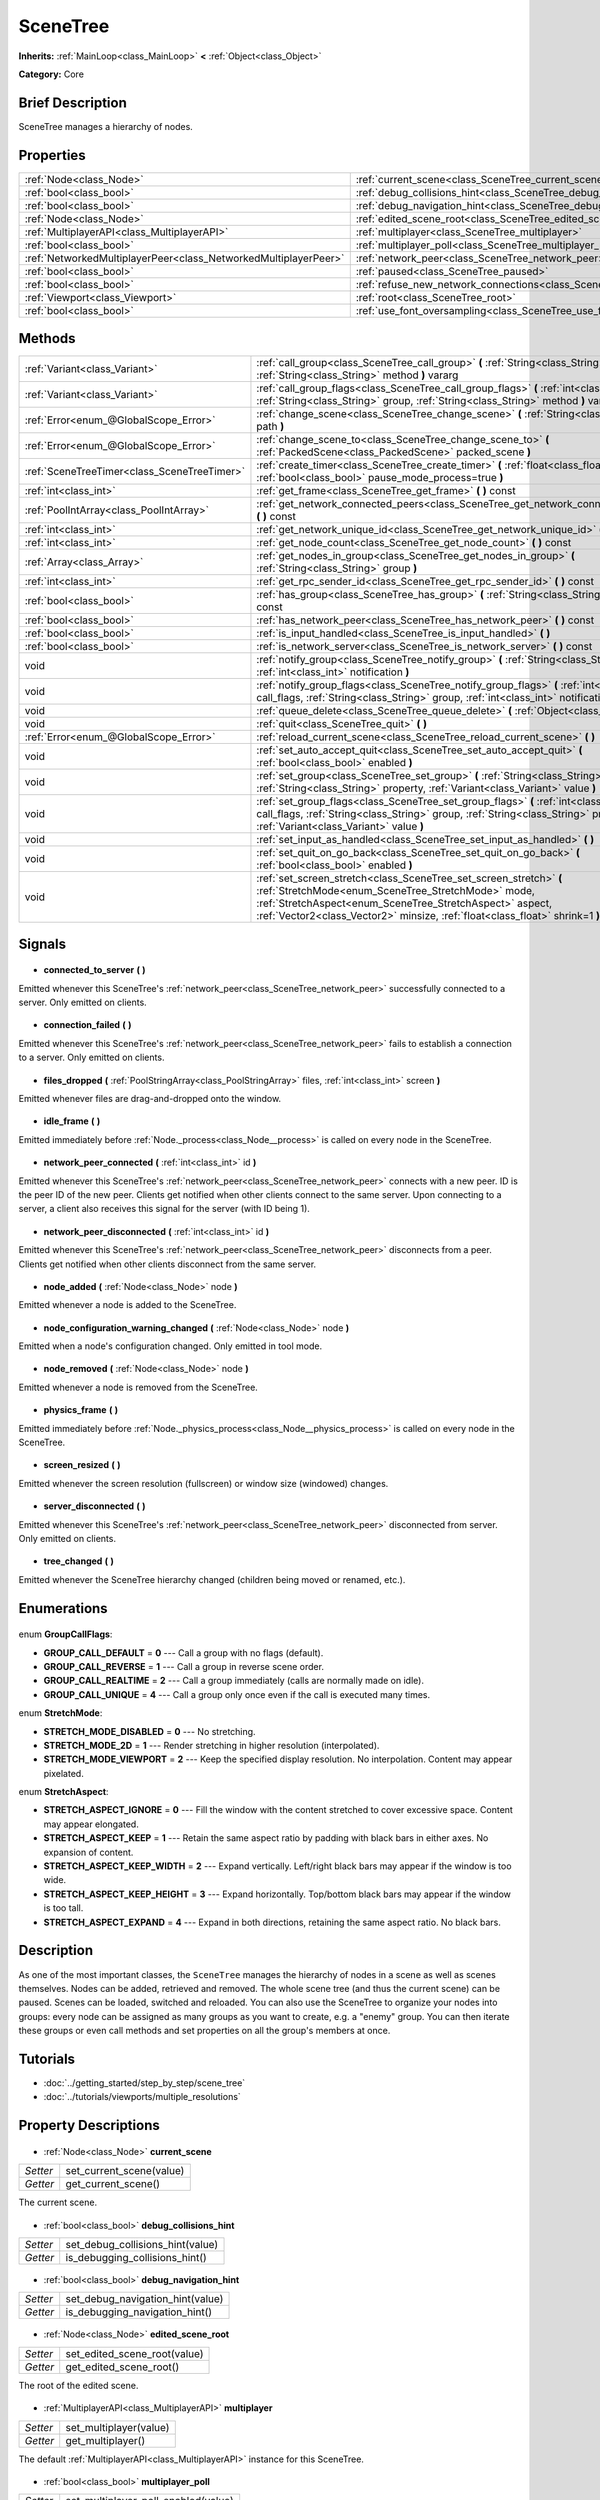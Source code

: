 .. Generated automatically by doc/tools/makerst.py in Godot's source tree.
.. DO NOT EDIT THIS FILE, but the SceneTree.xml source instead.
.. The source is found in doc/classes or modules/<name>/doc_classes.

.. _class_SceneTree:

SceneTree
=========

**Inherits:** :ref:`MainLoop<class_MainLoop>` **<** :ref:`Object<class_Object>`

**Category:** Core

Brief Description
-----------------

SceneTree manages a hierarchy of nodes.

Properties
----------

+-----------------------------------------------------------------+---------------------------------------------------------------------------------------+
| :ref:`Node<class_Node>`                                         | :ref:`current_scene<class_SceneTree_current_scene>`                                   |
+-----------------------------------------------------------------+---------------------------------------------------------------------------------------+
| :ref:`bool<class_bool>`                                         | :ref:`debug_collisions_hint<class_SceneTree_debug_collisions_hint>`                   |
+-----------------------------------------------------------------+---------------------------------------------------------------------------------------+
| :ref:`bool<class_bool>`                                         | :ref:`debug_navigation_hint<class_SceneTree_debug_navigation_hint>`                   |
+-----------------------------------------------------------------+---------------------------------------------------------------------------------------+
| :ref:`Node<class_Node>`                                         | :ref:`edited_scene_root<class_SceneTree_edited_scene_root>`                           |
+-----------------------------------------------------------------+---------------------------------------------------------------------------------------+
| :ref:`MultiplayerAPI<class_MultiplayerAPI>`                     | :ref:`multiplayer<class_SceneTree_multiplayer>`                                       |
+-----------------------------------------------------------------+---------------------------------------------------------------------------------------+
| :ref:`bool<class_bool>`                                         | :ref:`multiplayer_poll<class_SceneTree_multiplayer_poll>`                             |
+-----------------------------------------------------------------+---------------------------------------------------------------------------------------+
| :ref:`NetworkedMultiplayerPeer<class_NetworkedMultiplayerPeer>` | :ref:`network_peer<class_SceneTree_network_peer>`                                     |
+-----------------------------------------------------------------+---------------------------------------------------------------------------------------+
| :ref:`bool<class_bool>`                                         | :ref:`paused<class_SceneTree_paused>`                                                 |
+-----------------------------------------------------------------+---------------------------------------------------------------------------------------+
| :ref:`bool<class_bool>`                                         | :ref:`refuse_new_network_connections<class_SceneTree_refuse_new_network_connections>` |
+-----------------------------------------------------------------+---------------------------------------------------------------------------------------+
| :ref:`Viewport<class_Viewport>`                                 | :ref:`root<class_SceneTree_root>`                                                     |
+-----------------------------------------------------------------+---------------------------------------------------------------------------------------+
| :ref:`bool<class_bool>`                                         | :ref:`use_font_oversampling<class_SceneTree_use_font_oversampling>`                   |
+-----------------------------------------------------------------+---------------------------------------------------------------------------------------+

Methods
-------

+----------------------------------------------+---------------------------------------------------------------------------------------------------------------------------------------------------------------------------------------------------------------------------------------------------------------------+
| :ref:`Variant<class_Variant>`                | :ref:`call_group<class_SceneTree_call_group>` **(** :ref:`String<class_String>` group, :ref:`String<class_String>` method **)** vararg                                                                                                                              |
+----------------------------------------------+---------------------------------------------------------------------------------------------------------------------------------------------------------------------------------------------------------------------------------------------------------------------+
| :ref:`Variant<class_Variant>`                | :ref:`call_group_flags<class_SceneTree_call_group_flags>` **(** :ref:`int<class_int>` flags, :ref:`String<class_String>` group, :ref:`String<class_String>` method **)** vararg                                                                                     |
+----------------------------------------------+---------------------------------------------------------------------------------------------------------------------------------------------------------------------------------------------------------------------------------------------------------------------+
| :ref:`Error<enum_@GlobalScope_Error>`        | :ref:`change_scene<class_SceneTree_change_scene>` **(** :ref:`String<class_String>` path **)**                                                                                                                                                                      |
+----------------------------------------------+---------------------------------------------------------------------------------------------------------------------------------------------------------------------------------------------------------------------------------------------------------------------+
| :ref:`Error<enum_@GlobalScope_Error>`        | :ref:`change_scene_to<class_SceneTree_change_scene_to>` **(** :ref:`PackedScene<class_PackedScene>` packed_scene **)**                                                                                                                                              |
+----------------------------------------------+---------------------------------------------------------------------------------------------------------------------------------------------------------------------------------------------------------------------------------------------------------------------+
| :ref:`SceneTreeTimer<class_SceneTreeTimer>`  | :ref:`create_timer<class_SceneTree_create_timer>` **(** :ref:`float<class_float>` time_sec, :ref:`bool<class_bool>` pause_mode_process=true **)**                                                                                                                   |
+----------------------------------------------+---------------------------------------------------------------------------------------------------------------------------------------------------------------------------------------------------------------------------------------------------------------------+
| :ref:`int<class_int>`                        | :ref:`get_frame<class_SceneTree_get_frame>` **(** **)** const                                                                                                                                                                                                       |
+----------------------------------------------+---------------------------------------------------------------------------------------------------------------------------------------------------------------------------------------------------------------------------------------------------------------------+
| :ref:`PoolIntArray<class_PoolIntArray>`      | :ref:`get_network_connected_peers<class_SceneTree_get_network_connected_peers>` **(** **)** const                                                                                                                                                                   |
+----------------------------------------------+---------------------------------------------------------------------------------------------------------------------------------------------------------------------------------------------------------------------------------------------------------------------+
| :ref:`int<class_int>`                        | :ref:`get_network_unique_id<class_SceneTree_get_network_unique_id>` **(** **)** const                                                                                                                                                                               |
+----------------------------------------------+---------------------------------------------------------------------------------------------------------------------------------------------------------------------------------------------------------------------------------------------------------------------+
| :ref:`int<class_int>`                        | :ref:`get_node_count<class_SceneTree_get_node_count>` **(** **)** const                                                                                                                                                                                             |
+----------------------------------------------+---------------------------------------------------------------------------------------------------------------------------------------------------------------------------------------------------------------------------------------------------------------------+
| :ref:`Array<class_Array>`                    | :ref:`get_nodes_in_group<class_SceneTree_get_nodes_in_group>` **(** :ref:`String<class_String>` group **)**                                                                                                                                                         |
+----------------------------------------------+---------------------------------------------------------------------------------------------------------------------------------------------------------------------------------------------------------------------------------------------------------------------+
| :ref:`int<class_int>`                        | :ref:`get_rpc_sender_id<class_SceneTree_get_rpc_sender_id>` **(** **)** const                                                                                                                                                                                       |
+----------------------------------------------+---------------------------------------------------------------------------------------------------------------------------------------------------------------------------------------------------------------------------------------------------------------------+
| :ref:`bool<class_bool>`                      | :ref:`has_group<class_SceneTree_has_group>` **(** :ref:`String<class_String>` name **)** const                                                                                                                                                                      |
+----------------------------------------------+---------------------------------------------------------------------------------------------------------------------------------------------------------------------------------------------------------------------------------------------------------------------+
| :ref:`bool<class_bool>`                      | :ref:`has_network_peer<class_SceneTree_has_network_peer>` **(** **)** const                                                                                                                                                                                         |
+----------------------------------------------+---------------------------------------------------------------------------------------------------------------------------------------------------------------------------------------------------------------------------------------------------------------------+
| :ref:`bool<class_bool>`                      | :ref:`is_input_handled<class_SceneTree_is_input_handled>` **(** **)**                                                                                                                                                                                               |
+----------------------------------------------+---------------------------------------------------------------------------------------------------------------------------------------------------------------------------------------------------------------------------------------------------------------------+
| :ref:`bool<class_bool>`                      | :ref:`is_network_server<class_SceneTree_is_network_server>` **(** **)** const                                                                                                                                                                                       |
+----------------------------------------------+---------------------------------------------------------------------------------------------------------------------------------------------------------------------------------------------------------------------------------------------------------------------+
| void                                         | :ref:`notify_group<class_SceneTree_notify_group>` **(** :ref:`String<class_String>` group, :ref:`int<class_int>` notification **)**                                                                                                                                 |
+----------------------------------------------+---------------------------------------------------------------------------------------------------------------------------------------------------------------------------------------------------------------------------------------------------------------------+
| void                                         | :ref:`notify_group_flags<class_SceneTree_notify_group_flags>` **(** :ref:`int<class_int>` call_flags, :ref:`String<class_String>` group, :ref:`int<class_int>` notification **)**                                                                                   |
+----------------------------------------------+---------------------------------------------------------------------------------------------------------------------------------------------------------------------------------------------------------------------------------------------------------------------+
| void                                         | :ref:`queue_delete<class_SceneTree_queue_delete>` **(** :ref:`Object<class_Object>` obj **)**                                                                                                                                                                       |
+----------------------------------------------+---------------------------------------------------------------------------------------------------------------------------------------------------------------------------------------------------------------------------------------------------------------------+
| void                                         | :ref:`quit<class_SceneTree_quit>` **(** **)**                                                                                                                                                                                                                       |
+----------------------------------------------+---------------------------------------------------------------------------------------------------------------------------------------------------------------------------------------------------------------------------------------------------------------------+
| :ref:`Error<enum_@GlobalScope_Error>`        | :ref:`reload_current_scene<class_SceneTree_reload_current_scene>` **(** **)**                                                                                                                                                                                       |
+----------------------------------------------+---------------------------------------------------------------------------------------------------------------------------------------------------------------------------------------------------------------------------------------------------------------------+
| void                                         | :ref:`set_auto_accept_quit<class_SceneTree_set_auto_accept_quit>` **(** :ref:`bool<class_bool>` enabled **)**                                                                                                                                                       |
+----------------------------------------------+---------------------------------------------------------------------------------------------------------------------------------------------------------------------------------------------------------------------------------------------------------------------+
| void                                         | :ref:`set_group<class_SceneTree_set_group>` **(** :ref:`String<class_String>` group, :ref:`String<class_String>` property, :ref:`Variant<class_Variant>` value **)**                                                                                                |
+----------------------------------------------+---------------------------------------------------------------------------------------------------------------------------------------------------------------------------------------------------------------------------------------------------------------------+
| void                                         | :ref:`set_group_flags<class_SceneTree_set_group_flags>` **(** :ref:`int<class_int>` call_flags, :ref:`String<class_String>` group, :ref:`String<class_String>` property, :ref:`Variant<class_Variant>` value **)**                                                  |
+----------------------------------------------+---------------------------------------------------------------------------------------------------------------------------------------------------------------------------------------------------------------------------------------------------------------------+
| void                                         | :ref:`set_input_as_handled<class_SceneTree_set_input_as_handled>` **(** **)**                                                                                                                                                                                       |
+----------------------------------------------+---------------------------------------------------------------------------------------------------------------------------------------------------------------------------------------------------------------------------------------------------------------------+
| void                                         | :ref:`set_quit_on_go_back<class_SceneTree_set_quit_on_go_back>` **(** :ref:`bool<class_bool>` enabled **)**                                                                                                                                                         |
+----------------------------------------------+---------------------------------------------------------------------------------------------------------------------------------------------------------------------------------------------------------------------------------------------------------------------+
| void                                         | :ref:`set_screen_stretch<class_SceneTree_set_screen_stretch>` **(** :ref:`StretchMode<enum_SceneTree_StretchMode>` mode, :ref:`StretchAspect<enum_SceneTree_StretchAspect>` aspect, :ref:`Vector2<class_Vector2>` minsize, :ref:`float<class_float>` shrink=1 **)** |
+----------------------------------------------+---------------------------------------------------------------------------------------------------------------------------------------------------------------------------------------------------------------------------------------------------------------------+

Signals
-------

  .. _class_SceneTree_connected_to_server:

- **connected_to_server** **(** **)**

Emitted whenever this SceneTree's :ref:`network_peer<class_SceneTree_network_peer>` successfully connected to a server. Only emitted on clients.

  .. _class_SceneTree_connection_failed:

- **connection_failed** **(** **)**

Emitted whenever this SceneTree's :ref:`network_peer<class_SceneTree_network_peer>` fails to establish a connection to a server. Only emitted on clients.

  .. _class_SceneTree_files_dropped:

- **files_dropped** **(** :ref:`PoolStringArray<class_PoolStringArray>` files, :ref:`int<class_int>` screen **)**

Emitted whenever files are drag-and-dropped onto the window.

  .. _class_SceneTree_idle_frame:

- **idle_frame** **(** **)**

Emitted immediately before :ref:`Node._process<class_Node__process>` is called on every node in the SceneTree.

  .. _class_SceneTree_network_peer_connected:

- **network_peer_connected** **(** :ref:`int<class_int>` id **)**

Emitted whenever this SceneTree's :ref:`network_peer<class_SceneTree_network_peer>` connects with a new peer. ID is the peer ID of the new peer. Clients get notified when other clients connect to the same server. Upon connecting to a server, a client also receives this signal for the server (with ID being 1).

  .. _class_SceneTree_network_peer_disconnected:

- **network_peer_disconnected** **(** :ref:`int<class_int>` id **)**

Emitted whenever this SceneTree's :ref:`network_peer<class_SceneTree_network_peer>` disconnects from a peer. Clients get notified when other clients disconnect from the same server.

  .. _class_SceneTree_node_added:

- **node_added** **(** :ref:`Node<class_Node>` node **)**

Emitted whenever a node is added to the SceneTree.

  .. _class_SceneTree_node_configuration_warning_changed:

- **node_configuration_warning_changed** **(** :ref:`Node<class_Node>` node **)**

Emitted when a node's configuration changed. Only emitted in tool mode.

  .. _class_SceneTree_node_removed:

- **node_removed** **(** :ref:`Node<class_Node>` node **)**

Emitted whenever a node is removed from the SceneTree.

  .. _class_SceneTree_physics_frame:

- **physics_frame** **(** **)**

Emitted immediately before :ref:`Node._physics_process<class_Node__physics_process>` is called on every node in the SceneTree.

  .. _class_SceneTree_screen_resized:

- **screen_resized** **(** **)**

Emitted whenever the screen resolution (fullscreen) or window size (windowed) changes.

  .. _class_SceneTree_server_disconnected:

- **server_disconnected** **(** **)**

Emitted whenever this SceneTree's :ref:`network_peer<class_SceneTree_network_peer>` disconnected from server. Only emitted on clients.

  .. _class_SceneTree_tree_changed:

- **tree_changed** **(** **)**

Emitted whenever the SceneTree hierarchy changed (children being moved or renamed, etc.).

Enumerations
------------

  .. _enum_SceneTree_GroupCallFlags:

enum **GroupCallFlags**:

- **GROUP_CALL_DEFAULT** = **0** --- Call a group with no flags (default).
- **GROUP_CALL_REVERSE** = **1** --- Call a group in reverse scene order.
- **GROUP_CALL_REALTIME** = **2** --- Call a group immediately (calls are normally made on idle).
- **GROUP_CALL_UNIQUE** = **4** --- Call a group only once even if the call is executed many times.

  .. _enum_SceneTree_StretchMode:

enum **StretchMode**:

- **STRETCH_MODE_DISABLED** = **0** --- No stretching.
- **STRETCH_MODE_2D** = **1** --- Render stretching in higher resolution (interpolated).
- **STRETCH_MODE_VIEWPORT** = **2** --- Keep the specified display resolution. No interpolation. Content may appear pixelated.

  .. _enum_SceneTree_StretchAspect:

enum **StretchAspect**:

- **STRETCH_ASPECT_IGNORE** = **0** --- Fill the window with the content stretched to cover excessive space. Content may appear elongated.
- **STRETCH_ASPECT_KEEP** = **1** --- Retain the same aspect ratio by padding with black bars in either axes. No expansion of content.
- **STRETCH_ASPECT_KEEP_WIDTH** = **2** --- Expand vertically. Left/right black bars may appear if the window is too wide.
- **STRETCH_ASPECT_KEEP_HEIGHT** = **3** --- Expand horizontally. Top/bottom black bars may appear if the window is too tall.
- **STRETCH_ASPECT_EXPAND** = **4** --- Expand in both directions, retaining the same aspect ratio. No black bars.

Description
-----------

As one of the most important classes, the ``SceneTree`` manages the hierarchy of nodes in a scene as well as scenes themselves. Nodes can be added, retrieved and removed. The whole scene tree (and thus the current scene) can be paused. Scenes can be loaded, switched and reloaded. You can also use the SceneTree to organize your nodes into groups: every node can be assigned as many groups as you want to create, e.g. a "enemy" group. You can then iterate these groups or even call methods and set properties on all the group's members at once.

Tutorials
---------

- :doc:`../getting_started/step_by_step/scene_tree`
- :doc:`../tutorials/viewports/multiple_resolutions`
Property Descriptions
---------------------

  .. _class_SceneTree_current_scene:

- :ref:`Node<class_Node>` **current_scene**

+----------+--------------------------+
| *Setter* | set_current_scene(value) |
+----------+--------------------------+
| *Getter* | get_current_scene()      |
+----------+--------------------------+

The current scene.

  .. _class_SceneTree_debug_collisions_hint:

- :ref:`bool<class_bool>` **debug_collisions_hint**

+----------+----------------------------------+
| *Setter* | set_debug_collisions_hint(value) |
+----------+----------------------------------+
| *Getter* | is_debugging_collisions_hint()   |
+----------+----------------------------------+

  .. _class_SceneTree_debug_navigation_hint:

- :ref:`bool<class_bool>` **debug_navigation_hint**

+----------+----------------------------------+
| *Setter* | set_debug_navigation_hint(value) |
+----------+----------------------------------+
| *Getter* | is_debugging_navigation_hint()   |
+----------+----------------------------------+

  .. _class_SceneTree_edited_scene_root:

- :ref:`Node<class_Node>` **edited_scene_root**

+----------+------------------------------+
| *Setter* | set_edited_scene_root(value) |
+----------+------------------------------+
| *Getter* | get_edited_scene_root()      |
+----------+------------------------------+

The root of the edited scene.

  .. _class_SceneTree_multiplayer:

- :ref:`MultiplayerAPI<class_MultiplayerAPI>` **multiplayer**

+----------+------------------------+
| *Setter* | set_multiplayer(value) |
+----------+------------------------+
| *Getter* | get_multiplayer()      |
+----------+------------------------+

The default :ref:`MultiplayerAPI<class_MultiplayerAPI>` instance for this SceneTree.

  .. _class_SceneTree_multiplayer_poll:

- :ref:`bool<class_bool>` **multiplayer_poll**

+----------+-------------------------------------+
| *Setter* | set_multiplayer_poll_enabled(value) |
+----------+-------------------------------------+
| *Getter* | is_multiplayer_poll_enabled()       |
+----------+-------------------------------------+

If ``true`` (default) enable the automatic polling of the :ref:`MultiplayerAPI<class_MultiplayerAPI>` for this SceneTree during :ref:`idle_frame<class_SceneTree_idle_frame>`.

When ``false`` you need to manually call :ref:`MultiplayerAPI.poll<class_MultiplayerAPI_poll>` for processing network packets and delivering RPCs/RSETs. This allows to run RPCs/RSETs in a different loop (e.g. physics, thread, specific time step) and for manual :ref:`Mutex<class_Mutex>` protection when accessing the :ref:`MultiplayerAPI<class_MultiplayerAPI>` from threads.

  .. _class_SceneTree_network_peer:

- :ref:`NetworkedMultiplayerPeer<class_NetworkedMultiplayerPeer>` **network_peer**

+----------+-------------------------+
| *Setter* | set_network_peer(value) |
+----------+-------------------------+
| *Getter* | get_network_peer()      |
+----------+-------------------------+

The peer object to handle the RPC system (effectively enabling networking when set). Depending on the peer itself, the SceneTree will become a network server (check with :ref:`is_network_server()<class_SceneTree_is_network_server()>`) and will set root node's network mode to master (see NETWORK_MODE\_\* constants in :ref:`Node<class_Node>`), or it will become a regular peer with root node set to slave. All child nodes are set to inherit the network mode by default. Handling of networking-related events (connection, disconnection, new clients) is done by connecting to SceneTree's signals.

  .. _class_SceneTree_paused:

- :ref:`bool<class_bool>` **paused**

+----------+------------------+
| *Setter* | set_pause(value) |
+----------+------------------+
| *Getter* | is_paused()      |
+----------+------------------+

If ``true`` the SceneTree is paused.

  .. _class_SceneTree_refuse_new_network_connections:

- :ref:`bool<class_bool>` **refuse_new_network_connections**

+----------+-------------------------------------------+
| *Setter* | set_refuse_new_network_connections(value) |
+----------+-------------------------------------------+
| *Getter* | is_refusing_new_network_connections()     |
+----------+-------------------------------------------+

If ``true`` the SceneTree's :ref:`network_peer<class_SceneTree_network_peer>` refuses new incoming connections.

  .. _class_SceneTree_root:

- :ref:`Viewport<class_Viewport>` **root**

+----------+------------+
| *Getter* | get_root() |
+----------+------------+

The SceneTree's :ref:`Viewport<class_Viewport>`.

  .. _class_SceneTree_use_font_oversampling:

- :ref:`bool<class_bool>` **use_font_oversampling**

+----------+----------------------------------+
| *Setter* | set_use_font_oversampling(value) |
+----------+----------------------------------+
| *Getter* | is_using_font_oversampling()     |
+----------+----------------------------------+

If ``true`` font oversampling is used.

Method Descriptions
-------------------

  .. _class_SceneTree_call_group:

- :ref:`Variant<class_Variant>` **call_group** **(** :ref:`String<class_String>` group, :ref:`String<class_String>` method **)** vararg

Calls ``method`` on each member of the given group.

  .. _class_SceneTree_call_group_flags:

- :ref:`Variant<class_Variant>` **call_group_flags** **(** :ref:`int<class_int>` flags, :ref:`String<class_String>` group, :ref:`String<class_String>` method **)** vararg

Calls ``method`` on each member of the given group, respecting the given :ref:`GroupCallFlags<enum_@GlobalScope_GroupCallFlags>`.

  .. _class_SceneTree_change_scene:

- :ref:`Error<enum_@GlobalScope_Error>` **change_scene** **(** :ref:`String<class_String>` path **)**

Changes to the scene at the given ``path``.

  .. _class_SceneTree_change_scene_to:

- :ref:`Error<enum_@GlobalScope_Error>` **change_scene_to** **(** :ref:`PackedScene<class_PackedScene>` packed_scene **)**

Changes to the given :ref:`PackedScene<class_PackedScene>`.

  .. _class_SceneTree_create_timer:

- :ref:`SceneTreeTimer<class_SceneTreeTimer>` **create_timer** **(** :ref:`float<class_float>` time_sec, :ref:`bool<class_bool>` pause_mode_process=true **)**

Returns a :ref:`SceneTreeTimer<class_SceneTreeTimer>` which will :ref:`SceneTreeTimer.timeout<class_SceneTreeTimer_timeout>` after the given time in seconds elapsed in this SceneTree. If ``pause_mode_process`` is set to false, pausing the SceneTree will also pause the timer.

  .. _class_SceneTree_get_frame:

- :ref:`int<class_int>` **get_frame** **(** **)** const

  .. _class_SceneTree_get_network_connected_peers:

- :ref:`PoolIntArray<class_PoolIntArray>` **get_network_connected_peers** **(** **)** const

Returns the peer IDs of all connected peers of this SceneTree's :ref:`network_peer<class_SceneTree_network_peer>`.

  .. _class_SceneTree_get_network_unique_id:

- :ref:`int<class_int>` **get_network_unique_id** **(** **)** const

Returns the unique peer ID of this SceneTree's :ref:`network_peer<class_SceneTree_network_peer>`.

  .. _class_SceneTree_get_node_count:

- :ref:`int<class_int>` **get_node_count** **(** **)** const

Returns the number of nodes in this SceneTree.

  .. _class_SceneTree_get_nodes_in_group:

- :ref:`Array<class_Array>` **get_nodes_in_group** **(** :ref:`String<class_String>` group **)**

Returns all nodes assigned to the given group.

  .. _class_SceneTree_get_rpc_sender_id:

- :ref:`int<class_int>` **get_rpc_sender_id** **(** **)** const

Returns the sender's peer ID for the most recently received RPC call.

  .. _class_SceneTree_has_group:

- :ref:`bool<class_bool>` **has_group** **(** :ref:`String<class_String>` name **)** const

Returns ``true`` if the given group exists.

  .. _class_SceneTree_has_network_peer:

- :ref:`bool<class_bool>` **has_network_peer** **(** **)** const

Returns ``true`` if there is a :ref:`network_peer<class_SceneTree_network_peer>` set.

  .. _class_SceneTree_is_input_handled:

- :ref:`bool<class_bool>` **is_input_handled** **(** **)**

Returns ``true`` if the most recent InputEvent was marked as handled with :ref:`set_input_as_handled<class_SceneTree_set_input_as_handled>`.

  .. _class_SceneTree_is_network_server:

- :ref:`bool<class_bool>` **is_network_server** **(** **)** const

Returns ``true`` if this SceneTree's :ref:`network_peer<class_SceneTree_network_peer>` is in server mode (listening for connections).

  .. _class_SceneTree_notify_group:

- void **notify_group** **(** :ref:`String<class_String>` group, :ref:`int<class_int>` notification **)**

Sends the given notification to all members of the ``group``.

  .. _class_SceneTree_notify_group_flags:

- void **notify_group_flags** **(** :ref:`int<class_int>` call_flags, :ref:`String<class_String>` group, :ref:`int<class_int>` notification **)**

Sends the given notification to all members of the ``group``, respecting the given :ref:`GroupCallFlags<enum_@GlobalScope_GroupCallFlags>`.

  .. _class_SceneTree_queue_delete:

- void **queue_delete** **(** :ref:`Object<class_Object>` obj **)**

Queues the given object for deletion, delaying the call to :ref:`Object.free<class_Object_free>` to after the current frame.

  .. _class_SceneTree_quit:

- void **quit** **(** **)**

Quits the application.

  .. _class_SceneTree_reload_current_scene:

- :ref:`Error<enum_@GlobalScope_Error>` **reload_current_scene** **(** **)**

Reloads the currently active scene.

  .. _class_SceneTree_set_auto_accept_quit:

- void **set_auto_accept_quit** **(** :ref:`bool<class_bool>` enabled **)**

If ``true`` the application automatically accepts quitting.

  .. _class_SceneTree_set_group:

- void **set_group** **(** :ref:`String<class_String>` group, :ref:`String<class_String>` property, :ref:`Variant<class_Variant>` value **)**

Sets the given ``property`` to ``value`` on all members of the given group.

  .. _class_SceneTree_set_group_flags:

- void **set_group_flags** **(** :ref:`int<class_int>` call_flags, :ref:`String<class_String>` group, :ref:`String<class_String>` property, :ref:`Variant<class_Variant>` value **)**

Sets the given ``property`` to ``value`` on all members of the given group, respecting the given :ref:`GroupCallFlags<enum_@GlobalScope_GroupCallFlags>`.

  .. _class_SceneTree_set_input_as_handled:

- void **set_input_as_handled** **(** **)**

Marks the most recent input event as handled.

  .. _class_SceneTree_set_quit_on_go_back:

- void **set_quit_on_go_back** **(** :ref:`bool<class_bool>` enabled **)**

If ``true`` the application quits automatically on going back (e.g. on Android).

  .. _class_SceneTree_set_screen_stretch:

- void **set_screen_stretch** **(** :ref:`StretchMode<enum_SceneTree_StretchMode>` mode, :ref:`StretchAspect<enum_SceneTree_StretchAspect>` aspect, :ref:`Vector2<class_Vector2>` minsize, :ref:`float<class_float>` shrink=1 **)**

Configures screen stretching to the given :ref:`StretchMode<enum_@GlobalScope_StretchMode>`, :ref:`StretchAspect<enum_@GlobalScope_StretchAspect>`, minimum size and ``shrink``.

